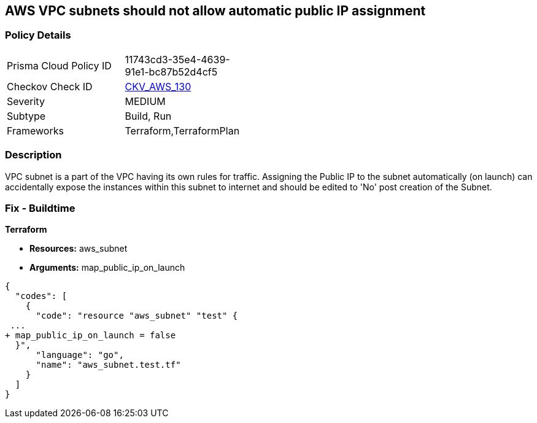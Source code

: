 == AWS VPC subnets should not allow automatic public IP assignment


=== Policy Details 

[width=45%]
[cols="1,1"]
|=== 
|Prisma Cloud Policy ID 
| 11743cd3-35e4-4639-91e1-bc87b52d4cf5

|Checkov Check ID 
| https://github.com/bridgecrewio/checkov/tree/master/checkov/terraform/checks/resource/aws/SubnetPublicIP.py[CKV_AWS_130]

|Severity
|MEDIUM

|Subtype
|Build, Run

|Frameworks
|Terraform,TerraformPlan

|=== 



=== Description 


VPC subnet is a part of the VPC having its own rules for traffic.
Assigning the Public IP to the subnet automatically (on launch) can accidentally expose the instances within this subnet to internet and should be edited to 'No' post creation of the Subnet.

=== Fix - Buildtime


*Terraform* 


* *Resources:* aws_subnet
* *Arguments:* map_public_ip_on_launch


[source,go]
----
{
  "codes": [
    {
      "code": "resource "aws_subnet" "test" {
 ...
+ map_public_ip_on_launch = false
  }",
      "language": "go",
      "name": "aws_subnet.test.tf"
    }
  ]
}
----
